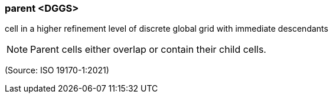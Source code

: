 === parent <DGGS>

cell in a higher refinement level of discrete global grid with immediate descendants

NOTE: Parent cells either overlap or contain their child cells.

(Source: ISO 19170-1:2021)

